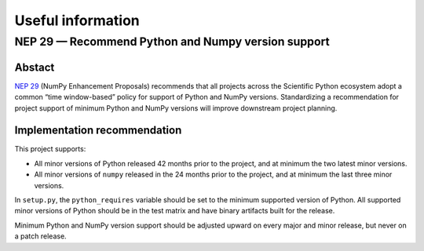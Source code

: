 
.. _useful_information-label:

Useful information
==================

NEP 29 — Recommend Python and Numpy version support
---------------------------------------------------

Abstact
^^^^^^^

`NEP 29 <https://numpy.org/neps/nep-0029-deprecation_policy.html>`_ 
(NumPy Enhancement Proposals) recommends that all projects across the
Scientific Python ecosystem adopt a common “time window-based” policy for
support of Python and NumPy versions. Standardizing a recommendation for
project support of minimum Python and NumPy versions will improve downstream
project planning.

Implementation recommendation
^^^^^^^^^^^^^^^^^^^^^^^^^^^^^

This project supports:

* All minor versions of Python released 42 months prior to the project, and
  at minimum the two latest minor versions.
* All minor versions of ``numpy`` released in the 24 months prior to the project,
  and at minimum the last three minor versions.

In ``setup.py``, the ``python_requires`` variable should be set to the minimum
supported version of Python. All supported minor versions of Python should be
in the test matrix and have binary artifacts built for the release.

Minimum Python and NumPy version support should be adjusted upward on every
major and minor release, but never on a patch release.

